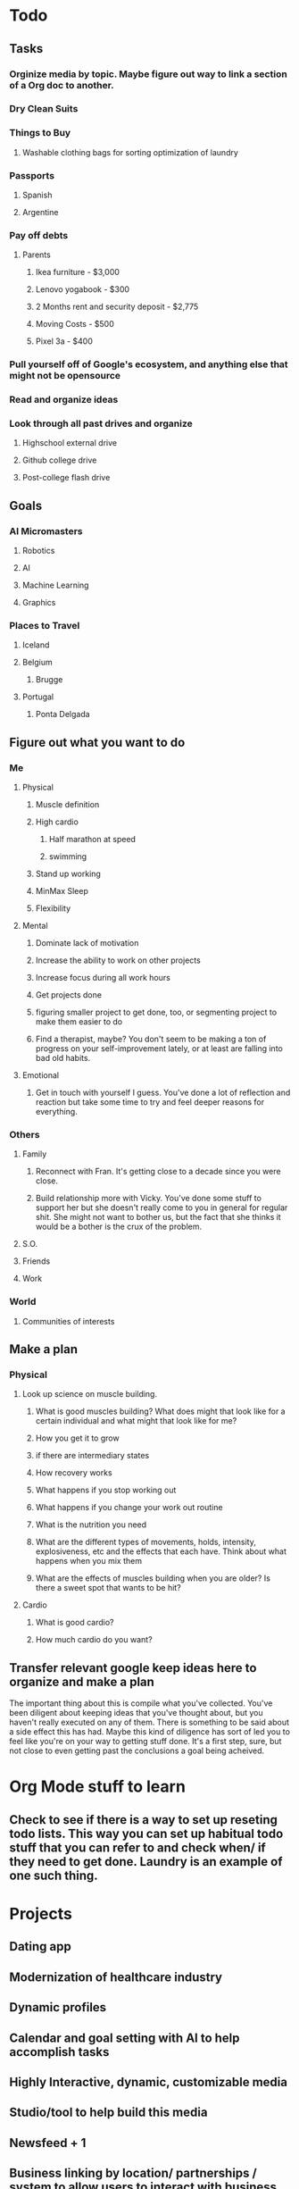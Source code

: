 * Todo
** Tasks
*** Orginize media by topic. Maybe figure out way to link a section of a Org doc to another.
*** Dry Clean Suits
*** Things to Buy
**** Washable clothing bags for sorting optimization of laundry
*** Passports
**** Spanish
**** Argentine
*** Pay off debts
**** Parents
***** Ikea furniture - $3,000
***** Lenovo yogabook - $300
***** 2 Months rent and security deposit - $2,775
***** Moving Costs - $500
***** Pixel 3a - $400
*** Pull yourself off of Google's ecosystem, and anything else that might not be opensource
*** Read and organize ideas
*** Look through all past drives and organize
**** Highschool external drive
**** Github college drive
**** Post-college flash drive
** Goals
*** AI Micromasters
**** Robotics
**** AI
**** Machine Learning
**** Graphics
*** Places to Travel
**** Iceland
**** Belgium
***** Brugge
**** Portugal
***** Ponta Delgada
** Figure out what you want to do
*** Me
**** Physical
***** Muscle definition
***** High cardio
****** Half marathon at speed
****** swimming
***** Stand up working
***** MinMax Sleep
***** Flexibility
**** Mental
***** Dominate lack of motivation
***** Increase the ability to work on other projects
***** Increase focus during all work hours
***** Get projects done
***** figuring smaller project to get done, too, or segmenting project to make them easier to do
***** Find a therapist, maybe? You don't seem to be making a ton of progress on your self-improvement lately, or at least are falling into bad old habits.
**** Emotional
***** Get in touch with yourself I guess. You've done a lot of reflection and reaction but take some time to try and feel deeper reasons for everything.
*** Others
**** Family
***** Reconnect with Fran. It's getting close to a decade since you were close.
***** Build relationship more with Vicky. You've done some stuff to support her but she doesn't really come to you in general for regular shit. She might not want to bother us, but the fact that she thinks it would  be a bother is the crux of the problem.
**** S.O.
**** Friends
**** Work
*** World
**** Communities of interests
** Make a plan
*** Physical
**** Look up science on muscle building.
***** What is good muscles building? What does might that look like for a certain individual and what might that look like for me?
***** How you get it to grow
***** if there are intermediary states
***** How recovery works
***** What happens if you stop working out
***** What happens if you change your work out routine
***** What is the nutrition you need
***** What are the different types of movements, holds, intensity, explosiveness, etc and the effects that each have. Think about what happens when you mix them
***** What are the effects of muscles building when you are older? Is there a sweet spot that wants to be hit?
**** Cardio
***** What is good cardio?
***** How much cardio do you want?
** Transfer relevant google keep ideas here to organize and make a plan
   The important thing about this is compile what you've collected. You've been
   diligent about keeping ideas that you've thought about, but you haven't
   really executed on any of them. 
   There is something to be said about a side effect this has had. Maybe this
   kind of diligence has sort of led you to feel like you're on your way to
   getting stuff done. It's a first step, sure, but not close to even getting
   past the conclusions a goal being acheived.
* Org Mode stuff to learn
** Check to see if there is a way to set up reseting todo lists. This way you can set up habitual todo stuff that you can refer to and check when/ if they need to get done. Laundry is an example of one such thing.
* Projects
** Dating app
** Modernization of healthcare industry
** Dynamic profiles
** Calendar and goal setting with AI to help accomplish tasks
** Highly Interactive, dynamic, customizable media
** Studio/tool to help build this media
** Newsfeed + 1
** Business linking by location/ partnerships / system to allow users to interact with business entities
** Linkage with digital entities to provide ad-cents, either by direct creation of media by companies, or by individuals advertising for them, or by individuals linking to them
** Smart house/ life, in that everything you do can be tracked in related to allow you to be able to the most informed about your life and make dicisions based upon that
* Learn
** Course Websites
*** EdX
*** Coursera
*** Google Digital Garage
** Ride a motorcycle
** To kiteboard
** Math
*** Calculus
*** Linear Algebra
*** Probability
*** Statistics
** Comp Sci Topics
*** Programming languages
**** https://medium.com/web-development-zone/a-complete-list-of-computer-programming-languages-1d8bc5a891f
**** https://i.redd.it/e4tql8q4esc31.jpg
**** Rust
**** Solidity
**** Go, and it's library
**** Haskell
**** CUDA? I guess it's more like an API
**** Python, or at least the modules that you can use with it
**** C++ Boost
**** Javascript?
**** Java refresh?
**** Haxe
**** Swift
**** C
**** C#
**** F#
*** Programming paradigms
**** Imperical
**** OOP
**** Generic
**** Functional
*** Image processing
*** AI
*** Machine Learning
**** Old school models
**** Deep learning
*** Data science
*** Cryptolgy
*** Security
*** Advanced algorithm building
*** Advanced data structures
*** Networking
*** Operating systems
** Epidemiology
** Languages & Culture
   Listenng
   Reading
   Speaking
   Writing
*** Spanish
*** Japansese
** Technology
*** Markdown, as in .md file types
*** CMake
*** Git
*** Bash Scripting
*** CLang toolchain
*** IFTTTT
*** Blockhain
*** Blockcerts
*** Hyperledger
*** API Building, Maybne research different API types?
**** REST
**** Webhooks
*** C++ Unit testing
**** Cppunit
**** Google test
**** Catch
**** Boost.test 
*** Ubuntu Touch
* Retainer
** Sofia Rojo
** Alvaro houson
** Billy Robbins
** Peter Raspe
** Alex Chou
** Thomas Yang
** Kathleen Warren
** Alex Wilton
** Liam Dugan
** Douglass otstott
** Wayne Ma
** Ritchie seabreaze
** Alice Haber
** Alex Lu
** Connor Maples
** Sarah Frail
** Josh wrobel
** Connor O'Brian
* Books
** Characteristics of Games - Elias, Garfield, Gutschera
** The Great Leveler by Walter Shidell
** Yakuza - Japan's Criminal Underworld; Kaplan, Dubro
** Dune - Frank Herbert
** Kalman Filters by Phil Kim
** Bill Gates recommendations - https://qz.com/1285629/99-books-recommended-by-bill-gates-from-the-last-6-ck-years/#bg-ten
** Efficient C++: Performance Programming Techniques by Dov Bulka and David Mayhew
** 97 Things Every Programmer Should Know
** Mythical Man Month
** Elements of Programming
** The Brain That Changes Itself, Norman Doige
** Paradise Lost, Milton
** Faust, Goethe
** Inferno, Dante
** Notes from Underground, Dostoevsky
** Crime and Punishment
** Gulag Archipelago
** Ordinary Men, Browning
* People
** Ada Lovelace
** Douglas Englebart
** Alan Kay
** Bret Victor
** Brandan Eich
* Papers/Essays
** The Humble Programmer - Edsger W. Dijkstra
* Shows
** Dirk Gently Hollistic detective agency
** Shin-Godzilla
** The Devil's a Part Timer
** Junji Ito Collection
** Idiot to test the elite
** Chivalry of a failed knight
** Ma cross series
** Gundam seed
** Jitsu wa watashi wA 
* Movies
** Directors
*** David o Russel
*** Taika Waititi
** Moon, Sam Rockwell
* Games
** Hell Gate London
** Furi (on regular monitor)
* Music
** André orlov- something new which surprises even ourselves
** Trout fishing in America
** Infected mushroom
** Tokimonsta
** Riverdale cast, I feel love
** Kraftwerk
